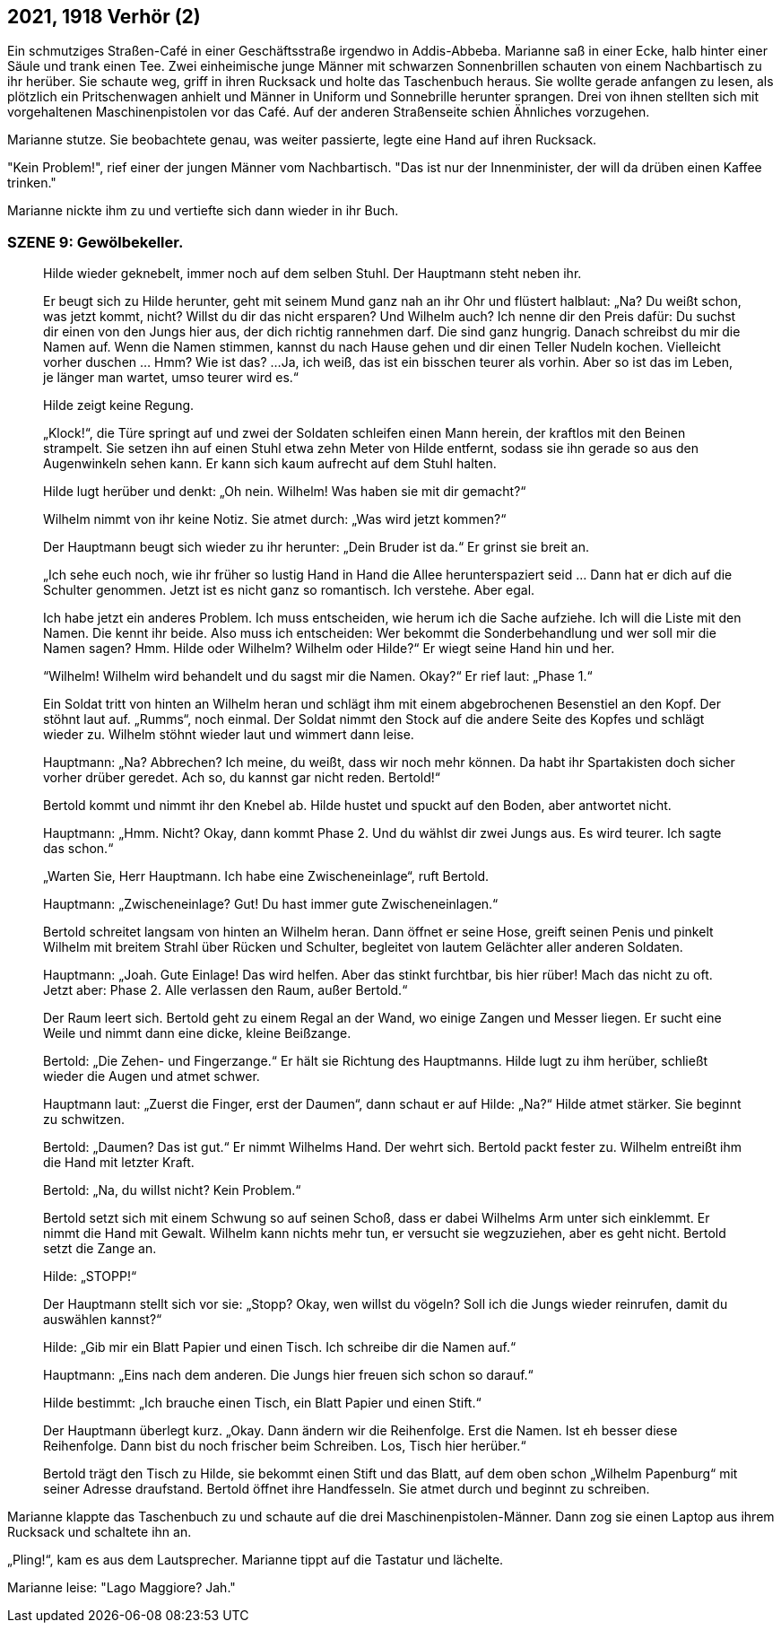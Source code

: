 == [big-number]#2021, 1918# Verhör (2)

[text-caps]#Ein schmutziges Straßen-Café# in einer Geschäftsstraße irgendwo in Addis-Abbeba. Marianne saß in einer Ecke, halb hinter einer Säule und trank einen Tee.
Zwei einheimische junge Männer mit schwarzen Sonnenbrillen schauten von einem Nachbartisch zu ihr herüber. Sie schaute weg, griff in ihren Rucksack und holte das Taschenbuch heraus. Sie wollte gerade anfangen zu lesen, als plötzlich ein Pritschenwagen anhielt und Männer in Uniform und Sonnebrille herunter sprangen. Drei von ihnen stellten sich mit vorgehaltenen Maschinenpistolen vor das Café. Auf der anderen Straßenseite schien Ähnliches vorzugehen.

Marianne stutze. Sie beobachtete genau, was weiter passierte, legte eine Hand auf ihren Rucksack.

"Kein Problem!", rief einer der jungen Männer vom Nachbartisch. "Das ist nur der Innenminister, der will da drüben einen Kaffee trinken."

Marianne nickte ihm zu und vertiefte sich dann wieder in ihr Buch.


=== SZENE 9: Gewölbekeller.

____
Hilde wieder geknebelt, immer noch auf dem selben Stuhl.
Der Hauptmann steht neben ihr.

Er beugt sich zu Hilde herunter, geht mit seinem Mund ganz nah an ihr Ohr und flüstert halblaut:
„Na?
Du weißt schon, was jetzt kommt, nicht?
Willst du dir das nicht ersparen?
Und Wilhelm auch?
Ich nenne dir den Preis dafür: Du suchst dir einen von den Jungs hier aus, der dich richtig rannehmen darf.
Die sind ganz hungrig.
Danach schreibst du mir die Namen auf.
Wenn die Namen stimmen, kannst du nach Hause gehen und dir einen Teller Nudeln kochen.
Vielleicht vorher duschen … Hmm?
Wie ist das?
...
Ja, ich weiß, das ist ein bisschen teurer als vorhin.
Aber so ist das im Leben, je länger man wartet, umso teurer wird es.“

Hilde zeigt keine Regung.

„Klock!“, die Türe springt auf und zwei der Soldaten schleifen einen Mann herein, der kraftlos mit den Beinen strampelt.
Sie setzen ihn auf einen Stuhl etwa zehn Meter von Hilde entfernt, sodass sie ihn gerade so aus den Augenwinkeln sehen kann.
Er kann sich kaum aufrecht auf dem Stuhl halten.

Hilde lugt herüber und denkt: „Oh nein.
Wilhelm!
Was haben sie mit dir gemacht?“

Wilhelm nimmt von ihr keine Notiz.
Sie atmet durch: „Was wird jetzt kommen?“

Der Hauptmann beugt sich wieder zu ihr herunter: „Dein Bruder ist da.“
Er grinst sie breit an.

„Ich sehe euch noch, wie ihr früher so lustig Hand in Hand die Allee herunterspaziert seid …
Dann hat er dich auf die Schulter genommen.
Jetzt ist es nicht ganz so romantisch.
Ich verstehe.
Aber egal.

Ich habe jetzt ein anderes Problem.
Ich muss entscheiden, wie herum ich die Sache aufziehe.
Ich will die Liste mit den Namen.
Die kennt ihr beide.
Also muss ich entscheiden: Wer bekommt die Sonderbehandlung und wer soll mir die Namen sagen?
Hmm.
Hilde oder Wilhelm?
Wilhelm oder Hilde?“
Er wiegt seine Hand hin und her.

“Wilhelm!
Wilhelm wird behandelt und du sagst mir die Namen.
Okay?“
Er rief laut: „Phase 1.“

Ein Soldat tritt von hinten an Wilhelm heran und schlägt ihm mit einem abgebrochenen Besenstiel an den Kopf.
Der stöhnt laut auf.
„Rumms“, noch einmal.
Der Soldat nimmt den Stock auf die andere Seite des Kopfes und schlägt wieder zu.
Wilhelm stöhnt wieder laut und wimmert dann leise.

Hauptmann: „Na?
Abbrechen?
Ich meine, du weißt, dass wir noch mehr können.
Da habt ihr Spartakisten doch sicher vorher drüber geredet.
Ach so, du kannst gar nicht reden.
Bertold!“

Bertold kommt und nimmt ihr den Knebel ab. Hilde hustet und spuckt auf den Boden, aber antwortet nicht.

Hauptmann: „Hmm.
Nicht?
Okay, dann kommt Phase 2.
Und du wählst dir zwei Jungs aus.
Es wird teurer.
Ich sagte das schon.“

„Warten Sie, Herr Hauptmann.
Ich habe eine Zwischeneinlage“, ruft Bertold.

Hauptmann: „Zwischeneinlage?
Gut!
Du hast immer gute Zwischeneinlagen.“

Bertold schreitet langsam von hinten an Wilhelm heran.
Dann öffnet er seine Hose, greift seinen Penis und pinkelt Wilhelm mit breitem Strahl über Rücken und Schulter, begleitet von lautem Gelächter aller anderen Soldaten.

Hauptmann: „Joah.
Gute Einlage!
Das wird helfen.
Aber das stinkt furchtbar, bis hier rüber!
Mach das nicht zu oft.
Jetzt aber: Phase 2.
Alle verlassen den Raum, außer Bertold.“

Der Raum leert sich.
Bertold geht zu einem Regal an der Wand, wo einige Zangen und Messer liegen.
Er sucht eine Weile und nimmt dann eine dicke, kleine Beißzange.

Bertold: „Die Zehen- und Fingerzange.“ Er hält sie Richtung des Hauptmanns.
Hilde lugt zu ihm herüber, schließt wieder die Augen und atmet schwer.

Hauptmann laut: „Zuerst die Finger, erst der Daumen“, dann schaut er auf Hilde: „Na?“ Hilde atmet stärker.
Sie beginnt zu schwitzen.

Bertold: „Daumen?
Das ist gut.“
Er nimmt Wilhelms Hand.
Der wehrt sich.
Bertold packt fester zu.
Wilhelm entreißt ihm die Hand mit letzter Kraft.

Bertold: „Na, du willst nicht?
Kein Problem.“

Bertold setzt sich mit einem Schwung so auf seinen Schoß, dass er dabei Wilhelms Arm unter sich einklemmt.
Er nimmt die Hand mit Gewalt.
Wilhelm kann nichts mehr tun, er versucht sie wegzuziehen, aber es geht nicht.
Bertold setzt die Zange an.

Hilde: „STOPP!“

Der Hauptmann stellt sich vor sie: „Stopp?
Okay, wen willst du vögeln?
Soll ich die Jungs wieder reinrufen, damit du auswählen kannst?“

Hilde: „Gib mir ein Blatt Papier und einen Tisch.
Ich schreibe dir die Namen auf.“

Hauptmann: „Eins nach dem anderen.
Die Jungs hier freuen sich schon so darauf.“

Hilde bestimmt: „Ich brauche einen Tisch, ein Blatt Papier und einen Stift.“

Der Hauptmann überlegt kurz.
„Okay.
Dann ändern wir die Reihenfolge.
Erst die Namen.
Ist eh besser diese Reihenfolge.
Dann bist du noch frischer beim Schreiben.
Los, Tisch hier herüber.“

Bertold trägt den Tisch zu Hilde, sie bekommt einen Stift und das Blatt, auf dem oben schon „Wilhelm Papenburg“ mit seiner Adresse draufstand.
Bertold öffnet ihre Handfesseln.
Sie atmet durch und beginnt zu schreiben.
____

Marianne klappte das Taschenbuch zu und schaute auf die drei Maschinenpistolen-Männer.
Dann zog sie einen Laptop aus ihrem Rucksack und schaltete ihn an.

„Pling!“, kam es aus dem Lautsprecher. Marianne tippt auf die Tastatur und lächelte.

Marianne leise: "Lago Maggiore? Jah."
